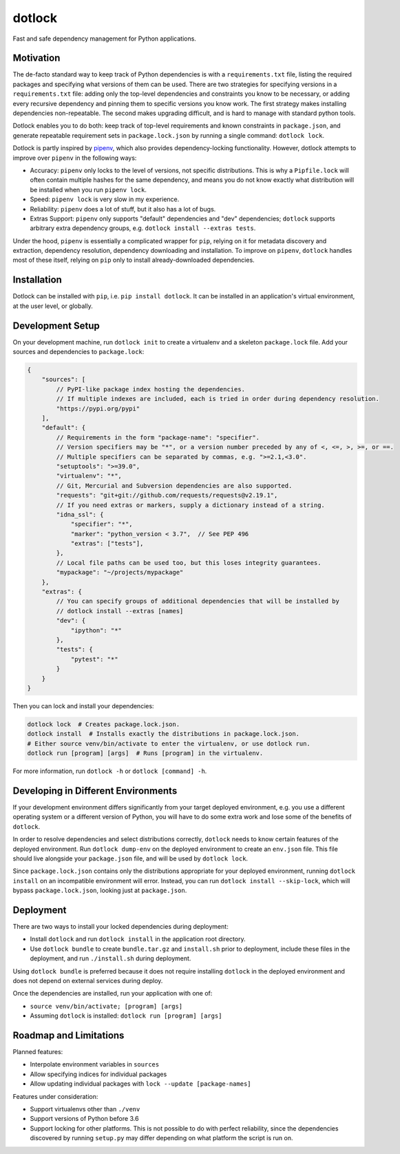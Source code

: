 dotlock
=======

.. image:: https://travis-ci.org/alexbecker/dotlock.svg?branch=master
    :target: https://travis-ci.org/alexbecker/dotlock

Fast and safe dependency management for Python applications.

Motivation
----------

The de-facto standard way to keep track of Python dependencies is with a ``requirements.txt`` file,
listing the required packages and specifying what versions of them can be used.
There are two strategies for specifying versions in a ``requirements.txt`` file:
adding only the top-level dependencies and constraints you know to be necessary,
or adding every recursive dependency and pinning them to specific versions you know work.
The first strategy makes installing dependencies non-repeatable.
The second makes upgrading difficult, and is hard to manage with standard python tools.

Dotlock enables you to do both: keep track of top-level requirements and known constraints
in ``package.json``, and generate repeatable requirement sets in ``package.lock.json``
by running a single command: ``dotlock lock``.

Dotlock is partly inspired by `pipenv <https://pypi.org/project/pipenv/>`_, which also provides
dependency-locking functionality. However, dotlock attempts to improve over ``pipenv`` in
the following ways:

* Accuracy: ``pipenv`` only locks to the level of versions, not specific distributions.
  This is why a ``Pipfile.lock`` will often contain multiple hashes for the same dependency,
  and means you do not know exactly what distribution will be installed when you run ``pipenv lock``.

* Speed: ``pipenv lock`` is very slow in my experience.

* Reliability: ``pipenv`` does a lot of stuff, but it also has a lot of bugs.

* Extras Support: ``pipenv`` only supports "default" dependencies and "dev" dependencies;
  ``dotlock`` supports arbitrary extra dependency groups, e.g. ``dotlock install --extras tests``.

Under the hood, ``pipenv`` is essentially a complicated wrapper for ``pip``, relying on it
for metadata discovery and extraction, dependency resolution, dependency downloading and installation.
To improve on ``pipenv``, ``dotlock`` handles most of these itself, relying on ``pip`` only to install
already-downloaded dependencies.

Installation
------------

Dotlock can be installed with ``pip``, i.e. ``pip install dotlock``.
It can be installed in an application's virtual environment, at the user level, or globally.

Development Setup
-----------------

On your development machine, run ``dotlock init`` to create a virtualenv and a skeleton ``package.lock`` file.
Add your sources and dependencies to ``package.lock``:

.. code-block:: javascript

    {
        "sources": [
            // PyPI-like package index hosting the dependencies.
            // If multiple indexes are included, each is tried in order during dependency resolution.
            "https://pypi.org/pypi"
        ],
        "default": {
            // Requirements in the form "package-name": "specifier".
            // Version specifiers may be "*", or a version number preceded by any of <, <=, >, >=, or ==.
            // Multiple specifiers can be separated by commas, e.g. ">=2.1,<3.0".
            "setuptools": ">=39.0",
            "virtualenv": "*",
            // Git, Mercurial and Subversion dependencies are also supported.
            "requests": "git+git://github.com/requests/requests@v2.19.1",
            // If you need extras or markers, supply a dictionary instead of a string.
            "idna_ssl": {
                "specifier": "*",
                "marker": "python_version < 3.7",  // See PEP 496
                "extras": ["tests"],
            },
            // Local file paths can be used too, but this loses integrity guarantees.
            "mypackage": "~/projects/mypackage"
        },
        "extras": {
            // You can specify groups of additional dependencies that will be installed by
            // dotlock install --extras [names]
            "dev": {
                "ipython": "*"
            },
            "tests": {
                "pytest": "*"
            }
        }
    }

Then you can lock and install your dependencies:

.. code-block:: shell

    dotlock lock  # Creates package.lock.json.
    dotlock install  # Installs exactly the distributions in package.lock.json.
    # Either source venv/bin/activate to enter the virtualenv, or use dotlock run.
    dotlock run [program] [args]  # Runs [program] in the virtualenv.

For more information, run ``dotlock -h`` or ``dotlock [command] -h``.

Developing in Different Environments
------------------------------------

If your development environment differs significantly from your target deployed environment,
e.g. you use a different operating system or a different version of Python, you will have to
do some extra work and lose some of the benefits of ``dotlock``.

In order to resolve dependencies and select distributions correctly, ``dotlock`` needs to know
certain features of the deployed environment. Run ``dotlock dump-env`` on the deployed environment
to create an ``env.json`` file. This file should live alongside your ``package.json`` file, and
will be used by ``dotlock lock``.

Since ``package.lock.json`` contains only the distributions appropriate for your deployed environment,
running ``dotlock install`` on an incompatible environment will error. Instead, you can run
``dotlock install --skip-lock``, which will bypass ``package.lock.json``, looking just at ``package.json``.

Deployment
----------

There are two ways to install your locked dependencies during deployment:

* Install ``dotlock`` and run ``dotlock install`` in the application root directory.

* Use ``dotlock bundle`` to create ``bundle.tar.gz`` and ``install.sh`` prior to deployment,
  include these files in the deployment, and run ``./install.sh`` during deployment.

Using ``dotlock bundle`` is preferred because it does not require installing ``dotlock`` in
the deployed environment and does not depend on external services during deploy.

Once the dependencies are installed, run your application with one of:

* ``source venv/bin/activate; [program] [args]``

* Assuming ``dotlock`` is installed: ``dotlock run [program] [args]``

Roadmap and Limitations
-----------------------

Planned features:

* Interpolate environment variables in ``sources``

* Allow specifying indices for individual packages

* Allow updating individual packages with ``lock --update [package-names]``

Features under consideration:

* Support virtualenvs other than ``./venv``

* Support versions of Python before 3.6

* Support locking for other platforms. This is not possible to do with perfect reliability,
  since the dependencies discovered by running ``setup.py`` may differ depending on what
  platform the script is run on.

